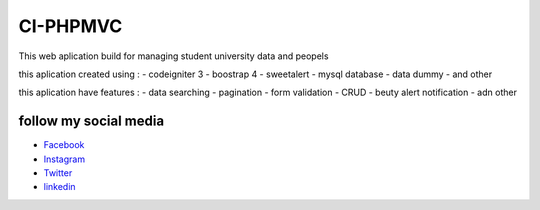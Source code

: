 ###################
CI-PHPMVC
###################
This web aplication build for managing student university data and peopels 

this aplication created using :
- codeigniter 3 
- boostrap 4
- sweetalert
- mysql database
- data dummy
- and other

this aplication have features :
- data searching 
- pagination
- form validation
- CRUD
- beuty alert notification
- adn other

*******************
follow my social media
*******************

-  `Facebook <https://www.facebook.com/yudistira.k.ngamuk>`_
-  `Instagram <https://www.instagram.com/yudistirachma/>`_
-  `Twitter <https://www.linkedin.com/in/rahma-yudistira-7080a416a/>`_
-  `linkedin <https://www.linkedin.com/in/rahma-yudistira-7080a416a/>`_